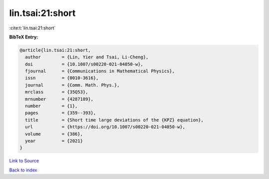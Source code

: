 lin.tsai:21:short
=================

:cite:t:`lin.tsai:21:short`

**BibTeX Entry:**

.. code-block:: bibtex

   @article{lin.tsai:21:short,
     author        = {Lin, Yier and Tsai, Li-Cheng},
     doi           = {10.1007/s00220-021-04050-w},
     fjournal      = {Communications in Mathematical Physics},
     issn          = {0010-3616},
     journal       = {Comm. Math. Phys.},
     mrclass       = {35Q53},
     mrnumber      = {4287189},
     number        = {1},
     pages         = {359--393},
     title         = {Short time large deviations of the {KPZ} equation},
     url           = {https://doi.org/10.1007/s00220-021-04050-w},
     volume        = {386},
     year          = {2021}
   }

`Link to Source <https://doi.org/10.1007/s00220-021-04050-w},>`_


`Back to index <../By-Cite-Keys.html>`_
